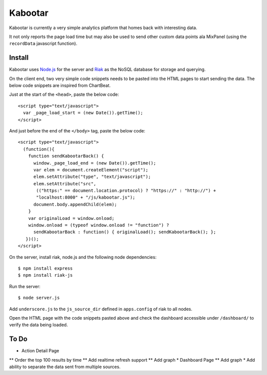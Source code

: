 =========
Kabootar
=========

Kabootar is currently a very simple analytics platform that homes back with 
interesting data.

It not only reports the page load time but may also be used to send other custom
data points ala MixPanel (using the ``recordData`` javascript function).

Install
--------

Kabootar uses `Node.js`_ for the server and `Riak`_ as the NoSQL database for
storage and querying.

On the client end, two very simple code snippets needs to be pasted into the 
HTML pages to start sending the data. The below code snippets are inspired
from ChartBeat.

Just at the start of the ``<head>``, paste the below code::

    <script type="text/javascript">
      var _page_load_start = (new Date()).getTime();
    </script>

And just before the end of the ``</body>`` tag, paste the below code::

    <script type="text/javascript">
      (function(){
        function sendKabootarBack() {
          window._page_load_end = (new Date()).getTime();
          var elem = document.createElement("script");
          elem.setAttribute("type", "text/javascript");
          elem.setAttribute("src",
           (("https:" == document.location.protocol) ? "https://" : "http://") + 
           "localhost:8000" + "/js/kabootar.js");
          document.body.appendChild(elem);
        }
        var originalLoad = window.onload;
        window.onload = (typeof window.onload != "function") ?
          sendKabootarBack : function() { originalLoad(); sendKabootarBack(); };
       })();
    </script>

On the server, install riak, node.js and the following node dependencies::

   $ npm install express
   $ npm install riak-js

Run the server::

   $ node server.js

Add ``underscore.js`` to the ``js_source_dir`` defined in ``apps.config`` of riak
to all nodes.

Open the HTML page with the code snippets pasted above and check the dashboard
accessible under ``/dashboard/`` to verify the data being loaded.

To Do
------

* Action Detail Page
** Order the top 100 results by time
** Add realtime refresh support
** Add graph
* Dashboard Page
** Add graph
* Add ability to separate the data sent from multiple sources.

.. _`Node.js`: http://nodejs.org/
.. _`Riak`: http://wiki.basho.com/
